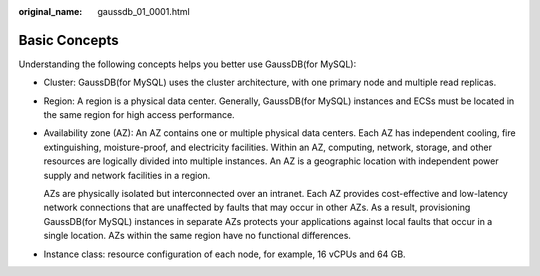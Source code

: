 :original_name: gaussdb_01_0001.html

.. _gaussdb_01_0001:

Basic Concepts
==============

Understanding the following concepts helps you better use GaussDB(for MySQL):

-  Cluster: GaussDB(for MySQL) uses the cluster architecture, with one primary node and multiple read replicas.

-  Region: A region is a physical data center. Generally, GaussDB(for MySQL) instances and ECSs must be located in the same region for high access performance.

-  Availability zone (AZ): An AZ contains one or multiple physical data centers. Each AZ has independent cooling, fire extinguishing, moisture-proof, and electricity facilities. Within an AZ, computing, network, storage, and other resources are logically divided into multiple instances. An AZ is a geographic location with independent power supply and network facilities in a region.

   AZs are physically isolated but interconnected over an intranet. Each AZ provides cost-effective and low-latency network connections that are unaffected by faults that may occur in other AZs. As a result, provisioning GaussDB(for MySQL) instances in separate AZs protects your applications against local faults that occur in a single location. AZs within the same region have no functional differences.

-  Instance class: resource configuration of each node, for example, 16 vCPUs and 64 GB.
